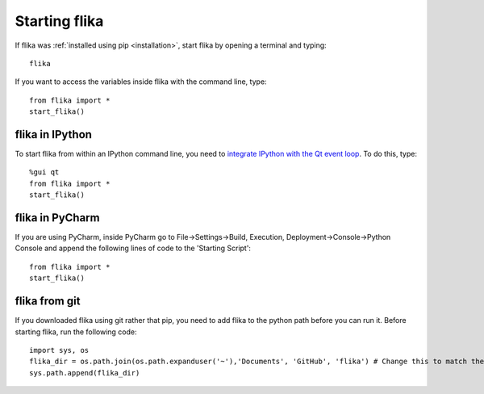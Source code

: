 .. _startingflika:

Starting flika
===================================


If flika was :ref:`installed using pip <installation>`, start flika by opening a terminal and typing::
    
    flika

If you want to access the variables inside flika with the command line, type::

    from flika import *
    start_flika()

flika in IPython
----------------

To start flika from within an IPython command line, you need to `integrate IPython with the Qt event loop <http://ipython.readthedocs.io/en/stable/config/eventloops.html>`_. To do this, type::

    %gui qt
    from flika import *
    start_flika()


flika in PyCharm
-----------------

If you are using PyCharm, inside PyCharm go to File->Settings->Build, Execution, Deployment->Console->Python Console and append the following lines of code to the 'Starting Script'::

    from flika import *
    start_flika()

flika from git
--------------

If you downloaded flika using git rather that pip, you need to add flika to the python path before you can run it. Before starting flika, run the following code::

    import sys, os
    flika_dir = os.path.join(os.path.expanduser('~'),'Documents', 'GitHub', 'flika') # Change this to match the directory where flika is located.
    sys.path.append(flika_dir)
